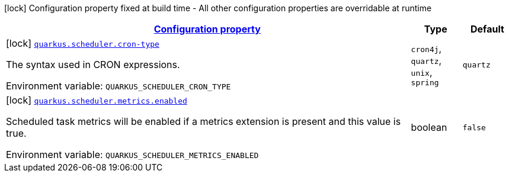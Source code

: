 
:summaryTableId: quarkus-scheduler-scheduler-config
[.configuration-legend]
icon:lock[title=Fixed at build time] Configuration property fixed at build time - All other configuration properties are overridable at runtime
[.configuration-reference, cols="80,.^10,.^10"]
|===

h|[[quarkus-scheduler-scheduler-config_configuration]]link:#quarkus-scheduler-scheduler-config_configuration[Configuration property]

h|Type
h|Default

a|icon:lock[title=Fixed at build time] [[quarkus-scheduler-scheduler-config_quarkus.scheduler.cron-type]]`link:#quarkus-scheduler-scheduler-config_quarkus.scheduler.cron-type[quarkus.scheduler.cron-type]`

[.description]
--
The syntax used in CRON expressions.

Environment variable: `+++QUARKUS_SCHEDULER_CRON_TYPE+++`
-- a|
`cron4j`, `quartz`, `unix`, `spring` 
|`quartz`


a|icon:lock[title=Fixed at build time] [[quarkus-scheduler-scheduler-config_quarkus.scheduler.metrics.enabled]]`link:#quarkus-scheduler-scheduler-config_quarkus.scheduler.metrics.enabled[quarkus.scheduler.metrics.enabled]`

[.description]
--
Scheduled task metrics will be enabled if a metrics extension is present and this value is true.

Environment variable: `+++QUARKUS_SCHEDULER_METRICS_ENABLED+++`
--|boolean 
|`false`

|===